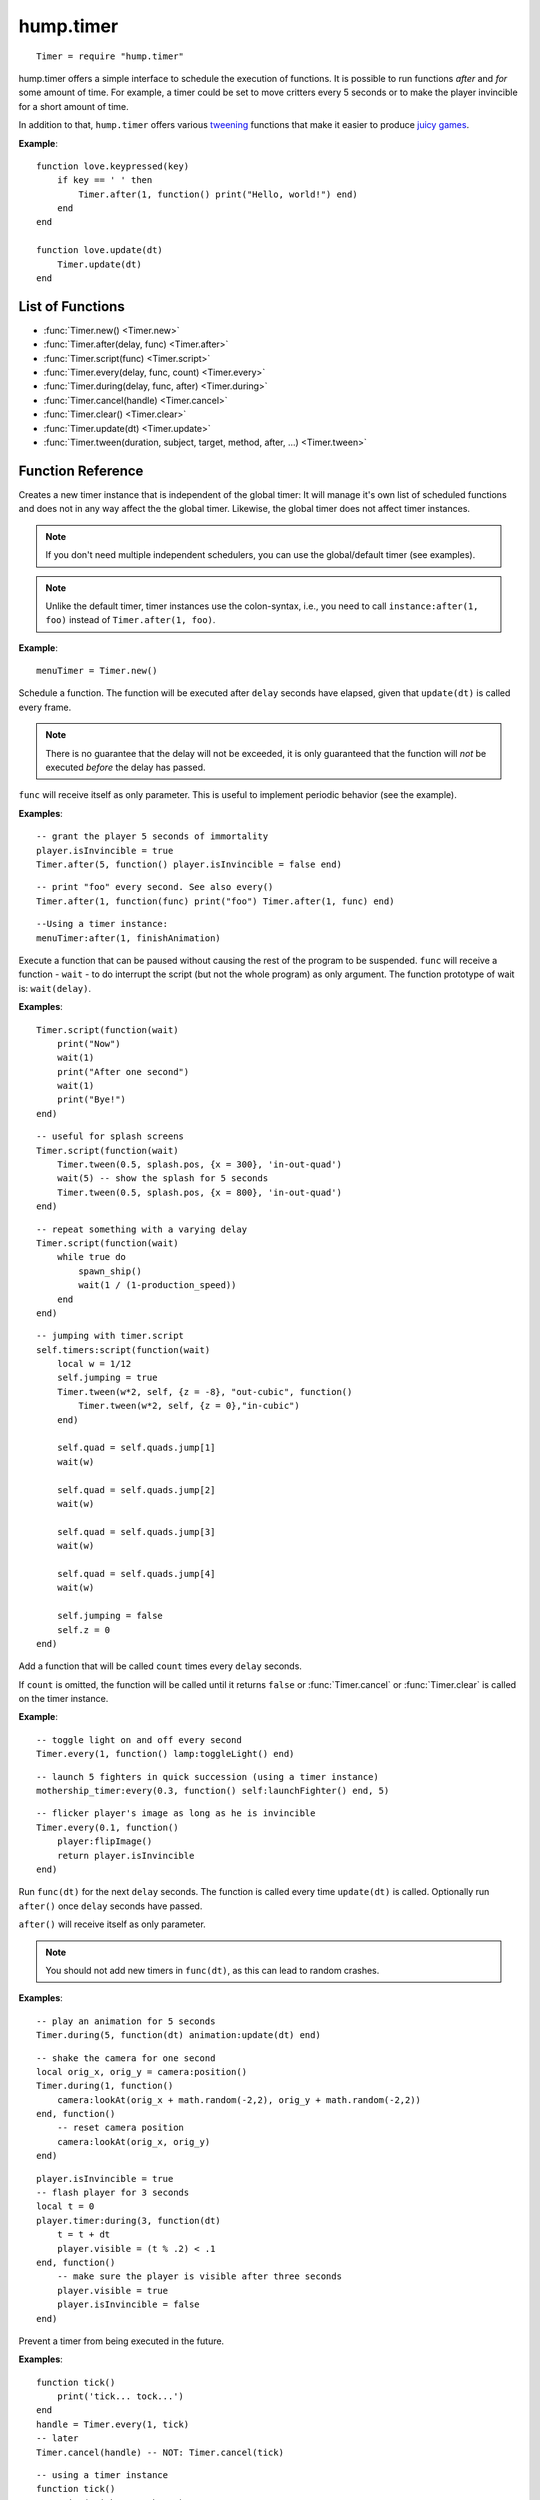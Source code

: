 hump.timer
==========

::

    Timer = require "hump.timer"

hump.timer offers a simple interface to schedule the execution of functions. It
is possible to run functions *after* and *for* some amount of time. For
example, a timer could be set to move critters every 5 seconds or to make the
player invincible for a short amount of time.

In addition to that, ``hump.timer`` offers various `tweening
<http://en.wikipedia.org/wiki/Inbetweening>`_ functions that make it
easier to produce `juicy games <http://www.youtube.com/watch?v=Fy0aCDmgnxg>`_.

**Example**::

    function love.keypressed(key)
        if key == ' ' then
            Timer.after(1, function() print("Hello, world!") end)
        end
    end

    function love.update(dt)
        Timer.update(dt)
    end

List of Functions
-----------------

* :func:`Timer.new() <Timer.new>`
* :func:`Timer.after(delay, func) <Timer.after>`
* :func:`Timer.script(func) <Timer.script>`
* :func:`Timer.every(delay, func, count) <Timer.every>`
* :func:`Timer.during(delay, func, after) <Timer.during>`
* :func:`Timer.cancel(handle) <Timer.cancel>`
* :func:`Timer.clear() <Timer.clear>`
* :func:`Timer.update(dt) <Timer.update>`
* :func:`Timer.tween(duration, subject, target, method, after, ...) <Timer.tween>`

Function Reference
------------------

.. function:: Timer.new()

   :returns: A timer instance.


Creates a new timer instance that is independent of the global timer: It will
manage it's own list of scheduled functions and does not in any way affect the
the global timer. Likewise, the global timer does not affect timer instances.

.. note::
    If you don't need multiple independent schedulers, you can use the
    global/default timer (see examples).

.. note::
    Unlike the default timer, timer instances use the colon-syntax, i.e.,
    you need to call ``instance:after(1, foo)`` instead of ``Timer.after(1,
    foo)``.

**Example**::

    menuTimer = Timer.new()


.. function:: Timer.after(delay, func)

   :param number delay: Number of seconds the function will be delayed.
   :param function func: The function to be delayed.
   :returns: The timer handle. See also :func:`Timer.cancel`.


Schedule a function. The function will be executed after ``delay`` seconds have
elapsed, given that ``update(dt)`` is called every frame.

.. note::
    There is no guarantee that the delay will not be exceeded, it is only
    guaranteed that the function will *not* be executed *before* the delay has
    passed.

``func`` will receive itself as only parameter. This is useful to implement
periodic behavior (see the example).

**Examples**::

    -- grant the player 5 seconds of immortality
    player.isInvincible = true
    Timer.after(5, function() player.isInvincible = false end)

::

    -- print "foo" every second. See also every()
    Timer.after(1, function(func) print("foo") Timer.after(1, func) end)

::

    --Using a timer instance:
    menuTimer:after(1, finishAnimation)


.. function:: Timer.script(func)

   :param function func: Script to execute.

Execute a function that can be paused without causing the rest of the program to
be suspended. ``func`` will receive a function - ``wait`` - to do interrupt the
script (but not the whole program) as only argument.  The function prototype of
wait is: ``wait(delay)``.

**Examples**::

    Timer.script(function(wait)
        print("Now")
        wait(1)
        print("After one second")
        wait(1)
        print("Bye!")
    end)

::

    -- useful for splash screens
    Timer.script(function(wait)
        Timer.tween(0.5, splash.pos, {x = 300}, 'in-out-quad')
        wait(5) -- show the splash for 5 seconds
        Timer.tween(0.5, splash.pos, {x = 800}, 'in-out-quad')
    end)

::

    -- repeat something with a varying delay
    Timer.script(function(wait)
        while true do
            spawn_ship()
            wait(1 / (1-production_speed))
        end
    end)

::

    -- jumping with timer.script
    self.timers:script(function(wait)
        local w = 1/12
        self.jumping = true
        Timer.tween(w*2, self, {z = -8}, "out-cubic", function()
            Timer.tween(w*2, self, {z = 0},"in-cubic")
        end)

        self.quad = self.quads.jump[1]
        wait(w)

        self.quad = self.quads.jump[2]
        wait(w)

        self.quad = self.quads.jump[3]
        wait(w)

        self.quad = self.quads.jump[4]
        wait(w)

        self.jumping = false
        self.z = 0
    end)


.. function:: Timer.every(delay, func, count)

   :param number delay: Number of seconds between two consecutive function calls.
   :param function func: The function to be called periodically.
   :param number count:  Number of times the function is to be called (optional).
   :returns: The timer handle. See also :func:`Timer.cancel`.


Add a function that will be called ``count`` times every ``delay`` seconds.

If ``count`` is omitted, the function will be called until it returns ``false``
or :func:`Timer.cancel` or :func:`Timer.clear` is called on the timer instance.

**Example**::

    -- toggle light on and off every second
    Timer.every(1, function() lamp:toggleLight() end)

::

    -- launch 5 fighters in quick succession (using a timer instance)
    mothership_timer:every(0.3, function() self:launchFighter() end, 5)

::

    -- flicker player's image as long as he is invincible
    Timer.every(0.1, function()
        player:flipImage()
        return player.isInvincible
    end)


.. function:: Timer.during(delay, func, after)

   :param number delay: Number of seconds the func will be called.
   :param function func: The function to be called on ``update(dt)``.
   :param function after: A function to be called after delay seconds (optional).
   :returns: The timer handle. See also :func:`Timer.cancel`.


Run ``func(dt)`` for the next ``delay`` seconds. The function is called every
time ``update(dt)`` is called. Optionally run ``after()`` once ``delay``
seconds have passed.

``after()`` will receive itself as only parameter.

.. note::
    You should not add new timers in ``func(dt)``, as this can lead to random
    crashes.

**Examples**::

    -- play an animation for 5 seconds
    Timer.during(5, function(dt) animation:update(dt) end)

::

    -- shake the camera for one second
    local orig_x, orig_y = camera:position()
    Timer.during(1, function()
        camera:lookAt(orig_x + math.random(-2,2), orig_y + math.random(-2,2))
    end, function()
        -- reset camera position
        camera:lookAt(orig_x, orig_y)
    end)

::

    player.isInvincible = true
    -- flash player for 3 seconds
    local t = 0
    player.timer:during(3, function(dt)
        t = t + dt
        player.visible = (t % .2) < .1
    end, function()
        -- make sure the player is visible after three seconds
        player.visible = true
        player.isInvincible = false
    end)


.. function:: Timer.cancel(handle)

   :param table handle:  The function to be canceled.

Prevent a timer from being executed in the future.

**Examples**::

    function tick()
        print('tick... tock...')
    end
    handle = Timer.every(1, tick)
    -- later
    Timer.cancel(handle) -- NOT: Timer.cancel(tick)

::

    -- using a timer instance
    function tick()
        print('tick... tock...')
    end
    handle = menuTimer:every(1, tick)
    -- later
    menuTimer:cancel(handle)


.. function:: Timer.clear()

Remove all timed and periodic functions. Functions that have not yet been
executed will discarded.

**Examples**::

    Timer.clear()

::

    menuTimer:clear()


.. function:: Timer.update(dt)

   :param number dt:  Time that has passed since the last ``update()``.

Update timers and execute functions if the deadline is reached. Call in
``love.update(dt)``.

**Examples**::

    function love.update(dt)
        do_stuff()
        Timer.update(dt)
    end

::

    -- using hump.gamestate and a timer instance
    function menuState:update(dt)
        self.timers:update(dt)
    end


.. function:: Timer.tween(duration, subject, target, method, after, ...)

   :param number duration: Duration of the tween.
   :param table subject: Object to be tweened.
   :param table target: Target values.
   :param string method: Tweening method, defaults to 'linear' (:ref:`see here
                         <tweening-methods>`, optional).
   :param function after: Function to execute after the tween has finished
                          (optional).
   :param mixed ...:  Additional arguments to the *tweening* function.
   :returns: A timer handle.


`Tweening <http://en.wikipedia.org/wiki/Inbetweening>`_ (short for
in-betweening) is the process that happens between two defined states. For
example, a tween can be used to gradually fade out a graphic or move a text
message to the center of the screen. For more information why tweening should
be important to you, check out this great talk on `juicy games
<http://www.youtube.com/watch?v=Fy0aCDmgnxg>`_.

``hump.timer`` offers two interfaces for tweening: the low-level
:func:`Timer.during` and the higher level interface :func:`Timer.tween`.

To see which tweening methods hump offers, :ref:`see below <tweening-methods>`.

**Examples**::

    function love.load()
        color = {0, 0, 0}
        Timer.tween(10, color, {255, 255, 255}, 'in-out-quad')
    end

    function love.update(dt)
        Timer.update(dt)
    end

    function love.draw()
        love.graphics.setBackgroundColor(color)
    end

::

    function love.load()
        circle = {rad = 10, pos = {x = 400, y = 300}}
        -- multiple tweens can work on the same subject
        -- and nested values can be tweened, too
        Timer.tween(5, circle, {rad = 50}, 'in-out-quad')
        Timer.tween(2, circle, {pos = {y = 550}}, 'out-bounce')
    end

    function love.update(dt)
        Timer.update(dt)
    end

    function love.draw()
        love.graphics.circle('fill', circle.pos.x, circle.pos.y, circle.rad)
    end

::

    function love.load()
        -- repeated tweening

        circle = {rad = 10, x = 100, y = 100}
        local grow, shrink, move_down, move_up
        grow = function()
            Timer.tween(1, circle, {rad = 50}, 'in-out-quad', shrink)
        end
        shrink = function()
            Timer.tween(2, circle, {rad = 10}, 'in-out-quad', grow)
        end

        move_down = function()
            Timer.tween(3, circle, {x = 700, y = 500}, 'bounce', move_up)
        end
        move_up = function()
            Timer.tween(5, circle, {x = 200, y = 200}, 'out-elastic', move_down)
        end

        grow()
        move_down()
    end

    function love.update(dt)
        Timer.update(dt)
    end

    function love.draw()
        love.graphics.circle('fill', circle.x, circle.y, circle.rad)
    end



.. _tweening-methods:

Tweening methods
----------------

At the core of tweening lie interpolation methods. These methods define how the
output should look depending on how much time has passed. For example, consider
the following tween::

    -- now: player.x = 0, player.y = 0
    Timer.tween(2, player, {x = 2})
    Timer.tween(4, player, {y = 8})

At the beginning of the tweens (no time passed), the interpolation method would
place the player at ``x = 0, y = 0``. After one second, the player should be at
``x = 1, y = 2``, and after two seconds the output is ``x = 2, y = 4``.

The actual duration of and time since starting the tween is not important, only
the fraction of the two. Similarly, the starting value and output are not
important to the interpolation method, since it can be calculated from the
start and end point. Thus an interpolation method can be fully characterized by
a function that takes a number between 0 and 1 and returns a number that
defines the output (usually also between 0 and 1). The interpolation function
must hold that the output is 0 for input 0 and 1 for input 1.

**hump** predefines several commonly used interpolation methods, which are
generalized versions of `Robert Penner's easing
functions <http://www.robertpenner.com/easing/>`_. Those are:

``'linear'``,
``'quad'``,
``'cubic'``,
``'quart'``,
``'quint'``,
``'sine'``,
``'expo'``,
``'circ'``,
``'back'``,
``'bounce'``, and
``'elastic'``.

It's hard to understand how these functions behave by staring at a graph, so
below are some animation examples. You can change the type of the tween by
changing the selections.

.. raw:: html

    <div id="tween-graph"></div>
    <script src="https://cdnjs.cloudflare.com/ajax/libs/d3/3.5.6/d3.min.js" charset="utf-8"></script>
    <script src="_static/graph-tweens.js"></script>

Note that while the animations above show tweening of shapes, other attributes
(color, opacity, volume of a sound, ...) can be changed as well.


Custom interpolators
^^^^^^^^^^^^^^^^^^^^

.. warning:
    This is a stub

You can add custom interpolation methods by adding them to the `tween` table::

    Timer.tween.sqrt = function(t) return math.sqrt(t) end
    -- or just Timer.tween.sqrt = math.sqrt

Access the your method like you would the predefined ones. You can even use the
modifying prefixes::

    Timer.tween(5, circle, {radius = 50}, 'in-out-sqrt')

You can also invert and chain functions::

    outsqrt = Timer.tween.out(math.sqrt)
    inoutsqrt = Timer.tween.chain(math.sqrt, outsqrt)
